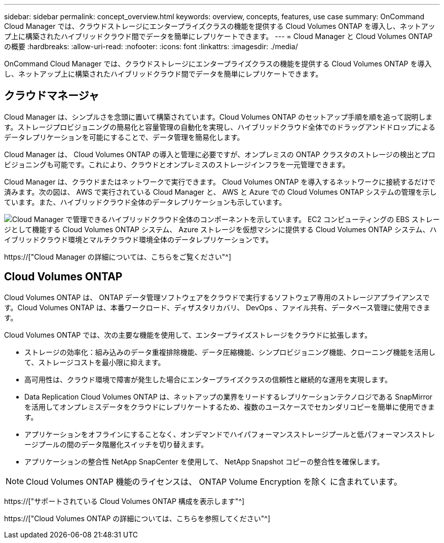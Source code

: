 ---
sidebar: sidebar 
permalink: concept_overview.html 
keywords: overview, concepts, features, use case 
summary: OnCommand Cloud Manager では、クラウドストレージにエンタープライズクラスの機能を提供する Cloud Volumes ONTAP を導入し、ネットアップ上に構築されたハイブリッドクラウド間でデータを簡単にレプリケートできます。 
---
= Cloud Manager と Cloud Volumes ONTAP の概要
:hardbreaks:
:allow-uri-read: 
:nofooter: 
:icons: font
:linkattrs: 
:imagesdir: ./media/


OnCommand Cloud Manager では、クラウドストレージにエンタープライズクラスの機能を提供する Cloud Volumes ONTAP を導入し、ネットアップ上に構築されたハイブリッドクラウド間でデータを簡単にレプリケートできます。



== クラウドマネージャ

Cloud Manager は、シンプルさを念頭に置いて構築されています。Cloud Volumes ONTAP のセットアップ手順を順を追って説明します。ストレージプロビジョニングの簡易化と容量管理の自動化を実現し、ハイブリッドクラウド全体でのドラッグアンドドロップによるデータレプリケーションを可能にすることで、データ管理を簡易化します。

Cloud Manager は、 Cloud Volumes ONTAP の導入と管理に必要ですが、オンプレミスの ONTAP クラスタのストレージの検出とプロビジョニングも可能です。これにより、クラウドとオンプレミスのストレージインフラを一元管理できます。

Cloud Manager は、クラウドまたはネットワークで実行できます。 Cloud Volumes ONTAP を導入するネットワークに接続するだけで済みます。次の図は、 AWS で実行されている Cloud Manager と、 AWS と Azure での Cloud Volumes ONTAP システムの管理を示しています。また、ハイブリッドクラウド全体のデータレプリケーションも示しています。

image:diagram_cloud_manager_overview.png["Cloud Manager で管理できるハイブリッドクラウド全体のコンポーネントを示しています。 EC2 コンピューティングの EBS ストレージとして機能する Cloud Volumes ONTAP システム、 Azure ストレージを仮想マシンに提供する Cloud Volumes ONTAP システム、ハイブリッドクラウド環境とマルチクラウド環境全体のデータレプリケーションです。"]

https://["Cloud Manager の詳細については、こちらをご覧ください"^]



== Cloud Volumes ONTAP

Cloud Volumes ONTAP は、 ONTAP データ管理ソフトウェアをクラウドで実行するソフトウェア専用のストレージアプライアンスです。Cloud Volumes ONTAP は、本番ワークロード、ディザスタリカバリ、 DevOps 、ファイル共有、データベース管理に使用できます。

Cloud Volumes ONTAP では、次の主要な機能を使用して、エンタープライズストレージをクラウドに拡張します。

* ストレージの効率化：組み込みのデータ重複排除機能、データ圧縮機能、シンプロビジョニング機能、クローニング機能を活用して、ストレージコストを最小限に抑えます。
* 高可用性は、クラウド環境で障害が発生した場合にエンタープライズクラスの信頼性と継続的な運用を実現します。
* Data Replication Cloud Volumes ONTAP は、ネットアップの業界をリードするレプリケーションテクノロジである SnapMirror を活用してオンプレミスデータをクラウドにレプリケートするため、複数のユースケースでセカンダリコピーを簡単に使用できます。
* アプリケーションをオフラインにすることなく、オンデマンドでハイパフォーマンスストレージプールと低パフォーマンスストレージプールの間のデータ階層化スイッチを切り替えます。
* アプリケーションの整合性 NetApp SnapCenter を使用して、 NetApp Snapshot コピーの整合性を確保します。



NOTE: Cloud Volumes ONTAP 機能のライセンスは、 ONTAP Volume Encryption を除く に含まれています。

https://["サポートされている Cloud Volumes ONTAP 構成を表示します"^]

https://["Cloud Volumes ONTAP の詳細については、こちらを参照してください"^]
